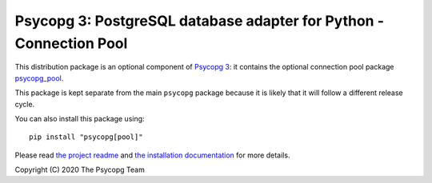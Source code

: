 Psycopg 3: PostgreSQL database adapter for Python - Connection Pool
===================================================================

This distribution package is an optional component of `Psycopg 3`__: it
contains the optional connection pool package `psycopg_pool`__.

.. __: https://pypi.org/project/psycopg/
.. __: https://www.psycopg.org/psycopg3/docs/advanced/pool.html

This package is kept separate from the main ``psycopg`` package because it is
likely that it will follow a different release cycle.

You can also install this package using::

    pip install "psycopg[pool]"

Please read `the project readme`__ and `the installation documentation`__ for
more details.

.. __: https://github.com/psycopg/psycopg#readme
.. __: https://www.psycopg.org/psycopg3/docs/basic/install.html
       #installing-the-connection-pool


Copyright (C) 2020 The Psycopg Team
